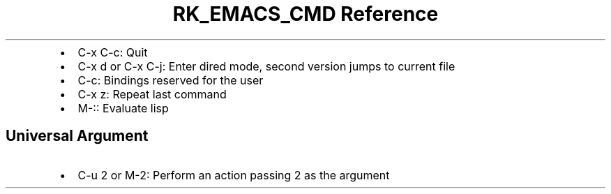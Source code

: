 .\" Automatically generated by Pandoc 3.6.3
.\"
.TH "RK_EMACS_CMD Reference" "" "" ""
.IP \[bu] 2
\f[CR]C\-x C\-c\f[R]: Quit
.IP \[bu] 2
\f[CR]C\-x d\f[R] or \f[CR]C\-x C\-j\f[R]: Enter dired mode, second
version jumps to current file
.IP \[bu] 2
\f[CR]C\-c\f[R]: Bindings reserved for the user
.IP \[bu] 2
\f[CR]C\-x z\f[R]: Repeat last command
.IP \[bu] 2
\f[CR]M\-:\f[R]: Evaluate lisp
.SH Universal Argument
.IP \[bu] 2
\f[CR]C\-u 2\f[R] or \f[CR]M\-2\f[R]: Perform an action passing
\f[CR]2\f[R] as the argument
